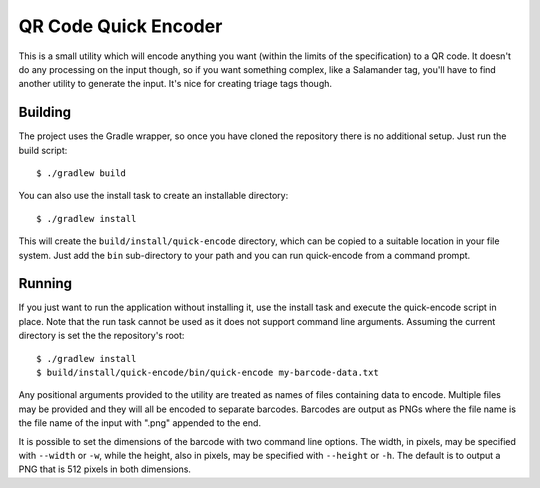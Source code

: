 #####################
QR Code Quick Encoder
#####################

This is a small utility which will encode anything you want (within the limits
of the specification) to a QR code. It doesn't do any processing on the input
though, so if you want something complex, like a Salamander tag, you'll have
to find another utility to generate the input. It's nice for creating triage
tags though.


Building
========

The project uses the Gradle wrapper, so once you have cloned the repository
there is no additional setup. Just run the build script::

    $ ./gradlew build

You can also use the install task to create an installable directory::

    $ ./gradlew install

This will create the ``build/install/quick-encode`` directory, which can be
copied to a suitable location in your file system. Just add the ``bin``
sub-directory to your path and you can run quick-encode from a command prompt.


Running
=======

If you just want to run the application without installing it, use the install
task and execute the quick-encode script in place. Note that the run task
cannot be used as it does not support command line arguments. Assuming the
current directory is set the the repository's root::

    $ ./gradlew install
    $ build/install/quick-encode/bin/quick-encode my-barcode-data.txt

Any positional arguments provided to the utility are treated as names of files
containing data to encode. Multiple files may be provided and they will all be
encoded to separate barcodes. Barcodes are output as PNGs where the file name
is the file name of the input with ".png" appended to the end.

It is possible to set the dimensions of the barcode with two command line
options. The width, in pixels, may be specified with ``--width`` or ``-w``,
while the height, also in pixels, may be specified with ``--height`` or
``-h``. The default is to output a PNG that is 512 pixels in both dimensions.
